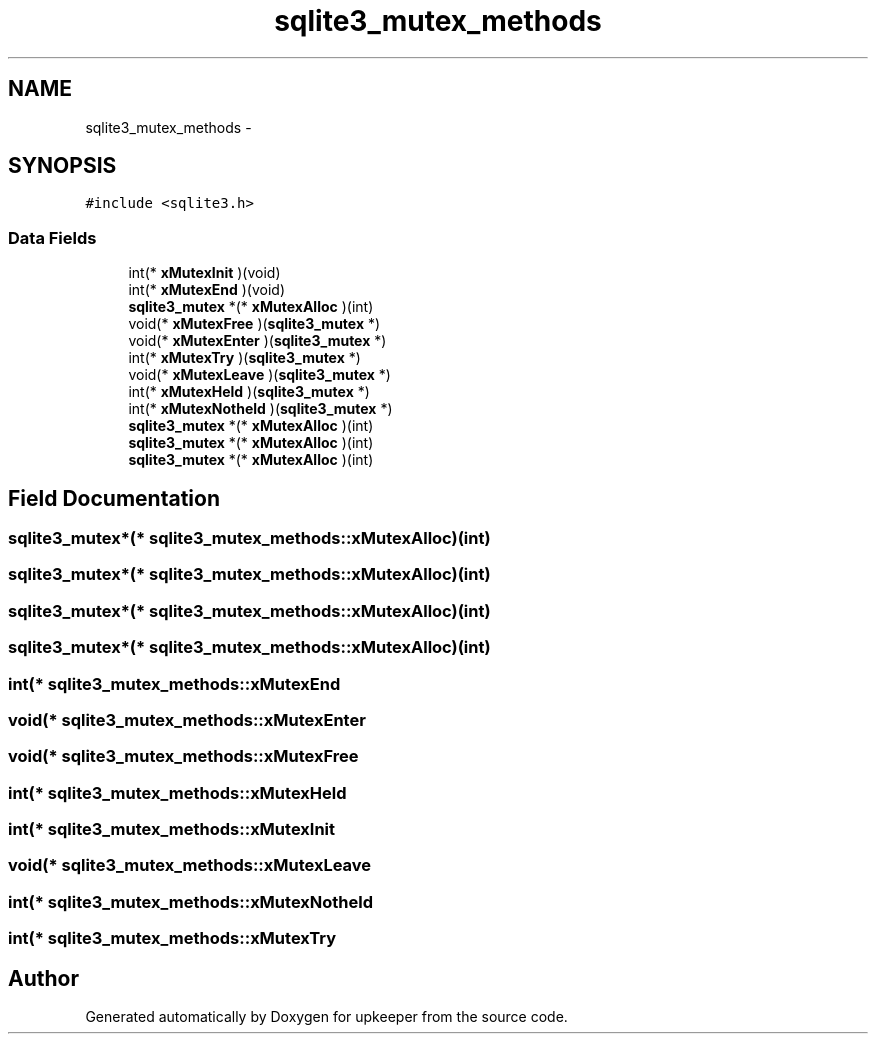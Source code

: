 .TH "sqlite3_mutex_methods" 3 "20 Jul 2011" "Version 1" "upkeeper" \" -*- nroff -*-
.ad l
.nh
.SH NAME
sqlite3_mutex_methods \- 
.SH SYNOPSIS
.br
.PP
\fC#include <sqlite3.h>\fP
.PP
.SS "Data Fields"

.in +1c
.ti -1c
.RI "int(* \fBxMutexInit\fP )(void)"
.br
.ti -1c
.RI "int(* \fBxMutexEnd\fP )(void)"
.br
.ti -1c
.RI "\fBsqlite3_mutex\fP *(* \fBxMutexAlloc\fP )(int)"
.br
.ti -1c
.RI "void(* \fBxMutexFree\fP )(\fBsqlite3_mutex\fP *)"
.br
.ti -1c
.RI "void(* \fBxMutexEnter\fP )(\fBsqlite3_mutex\fP *)"
.br
.ti -1c
.RI "int(* \fBxMutexTry\fP )(\fBsqlite3_mutex\fP *)"
.br
.ti -1c
.RI "void(* \fBxMutexLeave\fP )(\fBsqlite3_mutex\fP *)"
.br
.ti -1c
.RI "int(* \fBxMutexHeld\fP )(\fBsqlite3_mutex\fP *)"
.br
.ti -1c
.RI "int(* \fBxMutexNotheld\fP )(\fBsqlite3_mutex\fP *)"
.br
.ti -1c
.RI "\fBsqlite3_mutex\fP *(* \fBxMutexAlloc\fP )(int)"
.br
.ti -1c
.RI "\fBsqlite3_mutex\fP *(* \fBxMutexAlloc\fP )(int)"
.br
.ti -1c
.RI "\fBsqlite3_mutex\fP *(* \fBxMutexAlloc\fP )(int)"
.br
.in -1c
.SH "Field Documentation"
.PP 
.SS "\fBsqlite3_mutex\fP*(* \fBsqlite3_mutex_methods::xMutexAlloc\fP)(int)"
.PP
.SS "\fBsqlite3_mutex\fP*(* \fBsqlite3_mutex_methods::xMutexAlloc\fP)(int)"
.PP
.SS "\fBsqlite3_mutex\fP*(* \fBsqlite3_mutex_methods::xMutexAlloc\fP)(int)"
.PP
.SS "\fBsqlite3_mutex\fP*(* \fBsqlite3_mutex_methods::xMutexAlloc\fP)(int)"
.PP
.SS "int(* \fBsqlite3_mutex_methods::xMutexEnd\fP"
.PP
.SS "void(* \fBsqlite3_mutex_methods::xMutexEnter\fP"
.PP
.SS "void(* \fBsqlite3_mutex_methods::xMutexFree\fP"
.PP
.SS "int(* \fBsqlite3_mutex_methods::xMutexHeld\fP"
.PP
.SS "int(* \fBsqlite3_mutex_methods::xMutexInit\fP"
.PP
.SS "void(* \fBsqlite3_mutex_methods::xMutexLeave\fP"
.PP
.SS "int(* \fBsqlite3_mutex_methods::xMutexNotheld\fP"
.PP
.SS "int(* \fBsqlite3_mutex_methods::xMutexTry\fP"
.PP


.SH "Author"
.PP 
Generated automatically by Doxygen for upkeeper from the source code.
